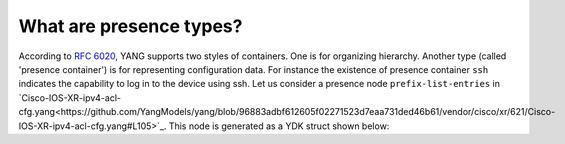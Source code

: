 .. _presence-type:

What are presence types?
==========================

According to `RFC 6020 <https://tools.ietf.org/html/rfc6020#section-7.5.1>`_, YANG supports two styles of containers. One is for organizing hierarchy. Another type (called 'presence container') is for representing configuration data. For instance the existence of presence container ``ssh`` indicates the capability to log in to the device using ssh. Let us consider a presence node ``prefix-list-entries`` in `Cisco-IOS-XR-ipv4-acl-cfg.yang<https://github.com/YangModels/yang/blob/96883adbf612605f02271523d7eaa731ded46b61/vendor/cisco/xr/621/Cisco-IOS-XR-ipv4-acl-cfg.yang#L105>`_. This node is generated as a YDK struct shown below:

.. code-block:: c
    :linenos:

    package ipv4_acl_cfg

    // Ipv4AclAndPrefixList_Prefixes_Prefix_PrefixListEntries
    // Sequence of entries forming a prefix list
    // This type is a presence type.
    type Ipv4AclAndPrefixList_Prefixes_Prefix_PrefixListEntries struct {
        EntityData types.CommonEntityData
        YFilter yfilter.YFilter

        // A prefix list entry; either a description (remark) or a prefix to match
        // against. The type is slice of
        // Ipv4AclAndPrefixList_Prefixes_Prefix_PrefixListEntries_PrefixListEntry.
        PrefixListEntry []Ipv4AclAndPrefixList_Prefixes_Prefix_PrefixListEntries_PrefixListEntry
    }

    func (prefixListEntries *Ipv4AclAndPrefixList_Prefixes_Prefix_PrefixListEntries) GetEntityData() *types.CommonEntityData {
        prefixListEntries.EntityData.YFilter = prefixListEntries.YFilter
        prefixListEntries.EntityData.YangName = "prefix-list-entries"
        prefixListEntries.EntityData.BundleName = "cisco_ios_xr"
        prefixListEntries.EntityData.ParentYangName = "prefix"
        prefixListEntries.EntityData.SegmentPath = "prefix-list-entries"
        prefixListEntries.EntityData.CapabilitiesTable = cisco_ios_xr.GetCapabilities()
        prefixListEntries.EntityData.NamespaceTable = cisco_ios_xr.GetNamespaces()
        prefixListEntries.EntityData.BundleYangModelsLocation = cisco_ios_xr.GetModelsPath()

        prefixListEntries.EntityData.Children = make(map[string]types.YChild)
        prefixListEntries.EntityData.Children["prefix-list-entry"] = types.YChild{"PrefixListEntry", nil}
        for i := range prefixListEntries.PrefixListEntry {
            prefixListEntries.EntityData.Children[types.GetSegmentPath(&prefixListEntries.PrefixListEntry[i])] = types.YChild{"PrefixListEntry", &prefixListEntries.PrefixListEntry[i]}
        }
        prefixListEntries.EntityData.Leafs = make(map[string]types.YLeaf)
        return &(prefixListEntries.EntityData)
    }
